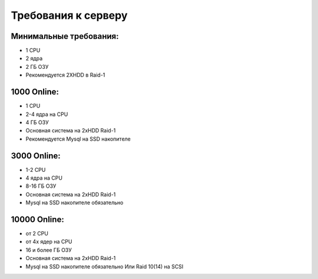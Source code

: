 Требования к серверу
###########################################

Минимальные требования:
*******************************************

* 1 CPU
* 2 ядра
* 2 ГБ ОЗУ
* Рекомендуется 2XHDD в Raid-1


1000 Online:
*******************************************

* 1 CPU
* 2-4 ядра на CPU
* 4 ГБ ОЗУ
* Основная система на 2xHDD Raid-1
* Рекомендуется Mysql на SSD накопителе


3000 Online:
*******************************************

* 1-2 CPU
* 4 ядра на CPU
* 8-16 ГБ ОЗУ
* Основная система на 2xHDD Raid-1
* Mysql на SSD накопителе обязательно


10000 Online:
*******************************************

* от 2 CPU
* от 4х ядер на CPU
* 16 и более ГБ ОЗУ
* Основная система на 2xHDD Raid-1
* Mysql на SSD накопителе обязательно Или Raid 10(14) на SCSI

